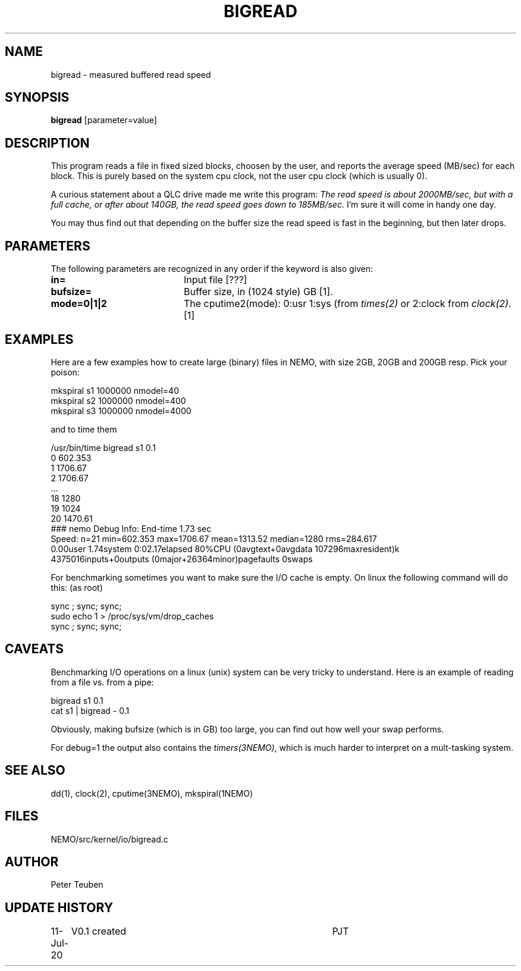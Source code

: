 .TH BIGREAD 1NEMO "12 July 2020"
.SH NAME
bigread \- measured buffered read speed
.SH SYNOPSIS
\fBbigread\fP [parameter=value]
.SH DESCRIPTION
This program reads a file in fixed sized blocks, choosen by the user, and reports the average
speed (MB/sec) for each block.  This is purely based on the system cpu clock, not the user
cpu clock (which is usually 0).
.PP
A curious statement about a QLC drive
made me write this program:  \fIThe read speed is about
2000MB/sec, but with a full cache, or after about 140GB, the read speed
goes down to 185MB/sec.\fP   I'm sure it will come in handy one day.
.PP
You may thus find out that depending on the buffer size the read speed is fast in the beginning,
but then later drops.

.SH PARAMETERS
The following parameters are recognized in any order if the keyword
is also given:
.TP 20
\fBin=\fP
Input file [???]     
.TP
\fBbufsize=\fP
Buffer size, in (1024 style) GB [1].
.TP
\fBmode=0|1|2\fP
The cputime2(mode):  0:usr 1:sys (from \fItimes(2)\fP or 2:clock from \fIclock(2)\fP.
[1]
.SH EXAMPLES
Here are a few examples how to create large (binary) files in NEMO,
with size 2GB, 20GB and 200GB resp. Pick your poison:
.nf

    mkspiral s1 1000000 nmodel=40  
    mkspiral s2 1000000 nmodel=400 
    mkspiral s3 1000000 nmodel=4000

.fi
and to time them
.nf

    /usr/bin/time bigread s1 0.1
   0 602.353
   1 1706.67
   2 1706.67
   ...
   18 1280
   19 1024
   20 1470.61
   ### nemo Debug Info: End-time 1.73 sec
   Speed: n=21 min=602.353 max=1706.67 mean=1313.52 median=1280 rms=284.617
   0.00user 1.74system 0:02.17elapsed 80%CPU (0avgtext+0avgdata 107296maxresident)k
   4375016inputs+0outputs (0major+26364minor)pagefaults 0swaps

.fi
For benchmarking sometimes you want to make sure the I/O cache is empty. On linux the following command will do this:
(as root)
.nf

     sync ; sync; sync; 
     sudo echo 1 > /proc/sys/vm/drop_caches
     sync ; sync; sync;
     
.fi
.SH CAVEATS
Benchmarking I/O operations on a linux (unix) system can be very tricky to understand. Here is an example of reading
from a file vs. from a pipe:
.nf  

    bigread s1 0.1
    cat s1 | bigread - 0.1
.fi
.PP
Obviously, making bufsize (which is in GB) too large, you can find out how well your swap performs.
.PP
For debug=1 the output also contains the \fItimers(3NEMO)\fP, which is much harder to interpret on
a mult-tasking system.
.SH SEE ALSO
dd(1), clock(2), cputime(3NEMO), mkspiral(1NEMO)
.SH FILES
NEMO/src/kernel/io/bigread.c
.SH AUTHOR
Peter Teuben
.SH UPDATE HISTORY
.nf
.ta +1.0i +4.0i
11-Jul-20	V0.1 created	PJT
.fi
